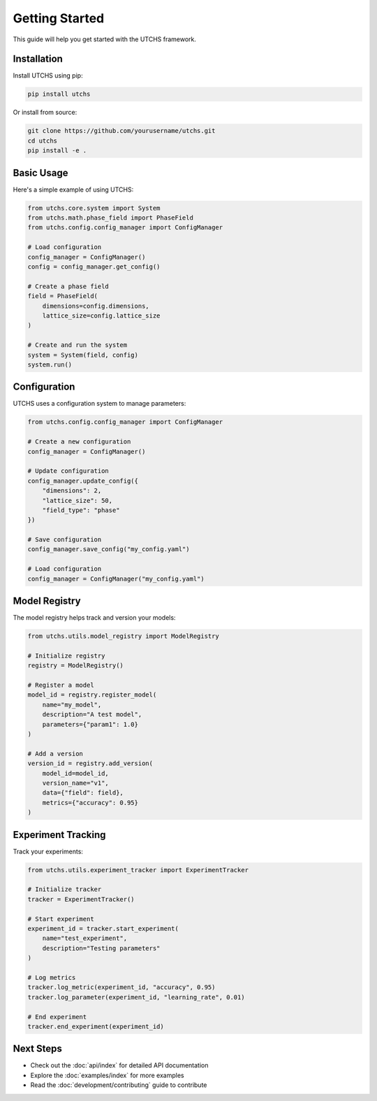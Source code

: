 Getting Started
==============

This guide will help you get started with the UTCHS framework.

Installation
-----------

Install UTCHS using pip:

.. code-block:: bash

   pip install utchs

Or install from source:

.. code-block:: bash

   git clone https://github.com/yourusername/utchs.git
   cd utchs
   pip install -e .

Basic Usage
----------

Here's a simple example of using UTCHS:

.. code-block:: python

   from utchs.core.system import System
   from utchs.math.phase_field import PhaseField
   from utchs.config.config_manager import ConfigManager

   # Load configuration
   config_manager = ConfigManager()
   config = config_manager.get_config()

   # Create a phase field
   field = PhaseField(
       dimensions=config.dimensions,
       lattice_size=config.lattice_size
   )

   # Create and run the system
   system = System(field, config)
   system.run()

Configuration
------------

UTCHS uses a configuration system to manage parameters:

.. code-block:: python

   from utchs.config.config_manager import ConfigManager

   # Create a new configuration
   config_manager = ConfigManager()

   # Update configuration
   config_manager.update_config({
       "dimensions": 2,
       "lattice_size": 50,
       "field_type": "phase"
   })

   # Save configuration
   config_manager.save_config("my_config.yaml")

   # Load configuration
   config_manager = ConfigManager("my_config.yaml")

Model Registry
------------

The model registry helps track and version your models:

.. code-block:: python

   from utchs.utils.model_registry import ModelRegistry

   # Initialize registry
   registry = ModelRegistry()

   # Register a model
   model_id = registry.register_model(
       name="my_model",
       description="A test model",
       parameters={"param1": 1.0}
   )

   # Add a version
   version_id = registry.add_version(
       model_id=model_id,
       version_name="v1",
       data={"field": field},
       metrics={"accuracy": 0.95}
   )

Experiment Tracking
----------------

Track your experiments:

.. code-block:: python

   from utchs.utils.experiment_tracker import ExperimentTracker

   # Initialize tracker
   tracker = ExperimentTracker()

   # Start experiment
   experiment_id = tracker.start_experiment(
       name="test_experiment",
       description="Testing parameters"
   )

   # Log metrics
   tracker.log_metric(experiment_id, "accuracy", 0.95)
   tracker.log_parameter(experiment_id, "learning_rate", 0.01)

   # End experiment
   tracker.end_experiment(experiment_id)

Next Steps
---------

- Check out the :doc:`api/index` for detailed API documentation
- Explore the :doc:`examples/index` for more examples
- Read the :doc:`development/contributing` guide to contribute 